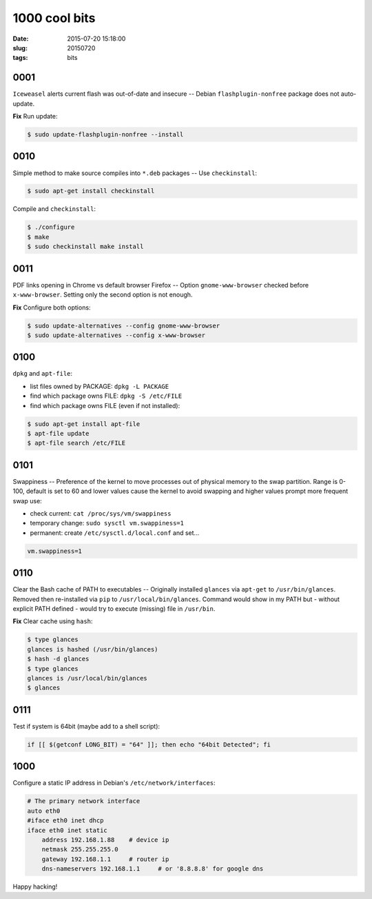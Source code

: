 ==============
1000 cool bits
==============

:date: 2015-07-20 15:18:00
:slug: 20150720
:tags: bits

0001
====

``Iceweasel`` alerts current flash was out-of-date and insecure -- Debian ``flashplugin-nonfree`` package does not auto-update.

**Fix** Run update:

.. code-block:: bash
                                                       
    $ sudo update-flashplugin-nonfree --install

0010
====

Simple method to make source compiles into ``*.deb`` packages -- Use ``checkinstall``:

.. code-block:: bash

    $ sudo apt-get install checkinstall

Compile and ``checkinstall``:

.. code-block:: bash

    $ ./configure                                                   
    $ make                                                                          
    $ sudo checkinstall make install

0011
====

PDF links opening in Chrome vs default browser Firefox -- Option ``gnome-www-browser`` checked before ``x-www-browser``. Setting only the second option is not enough.

**Fix** Configure both options:

.. code-block:: bash

    $ sudo update-alternatives --config gnome-www-browser                       
    $ sudo update-alternatives --config x-www-browser

0100
====

``dpkg`` and ``apt-file``:
                                                                        
* list files owned by PACKAGE: ``dpkg -L PACKAGE``
* find which package owns FILE: ``dpkg -S /etc/FILE``
* find which package owns FILE (even if not installed):

.. code-block:: bash

    $ sudo apt-get install apt-file                                               
    $ apt-file update                                                             
    $ apt-file search /etc/FILE

0101
====

Swappiness -- Preference of the kernel to move processes out of physical memory to the swap partition. Range is 0-100, default is set to 60 and lower values cause the kernel to avoid swapping and higher values prompt more frequent swap use:

* check current: ``cat /proc/sys/vm/swappiness``
* temporary change: ``sudo sysctl vm.swappiness=1``
* permanent: create ``/etc/sysctl.d/local.conf`` and set...

.. code-block:: bash

    vm.swappiness=1

0110
====

Clear the Bash cache of PATH to executables -- Originally installed ``glances`` via ``apt-get`` to ``/usr/bin/glances``. Removed then re-installed via ``pip`` to ``/usr/local/bin/glances``. Command would show in my PATH but - without explicit PATH defined - would try to execute (missing) file in ``/usr/bin``.

**Fix** Clear cache using ``hash``:

.. code-block:: bash                         
                                                                                
    $ type glances                                                                  
    glances is hashed (/usr/bin/glances)                                            
    $ hash -d glances
    $ type glances                                                 
    glances is /usr/local/bin/glances                                               
    $ glances

0111
====

Test if system is 64bit (maybe add to a shell script):

.. code-block:: bash

    if [[ $(getconf LONG_BIT) = "64" ]]; then echo "64bit Detected"; fi

1000
====

Configure a static IP address in Debian's ``/etc/network/interfaces``:

.. code-block:: bash                                                            
                                                                                
    # The primary network interface                                             
    auto eth0                                                                   
    #iface eth0 inet dhcp                                                       
    iface eth0 inet static                                                      
        address 192.168.1.88    # device ip                                                    
        netmask 255.255.255.0                                                   
        gateway 192.168.1.1     # router ip                                                     
        dns-nameservers 192.168.1.1     # or '8.8.8.8' for google dns

Happy hacking!
